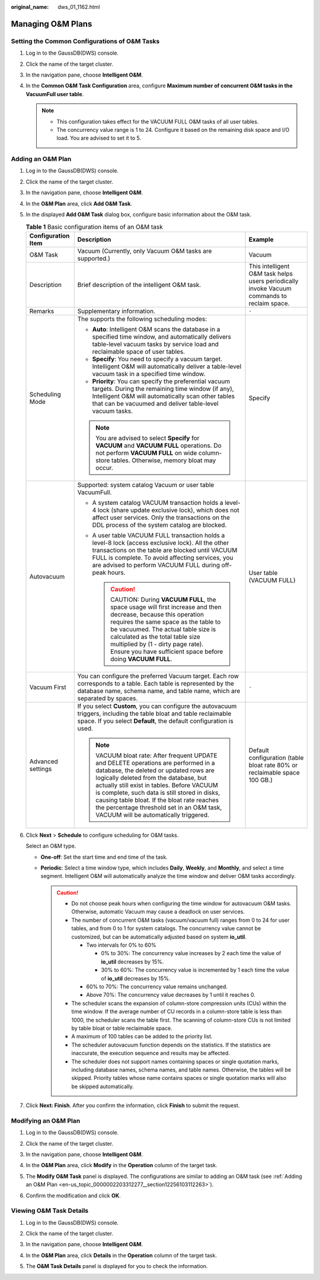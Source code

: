 :original_name: dws_01_1162.html

.. _dws_01_1162:

Managing O&M Plans
==================

Setting the Common Configurations of O&M Tasks
----------------------------------------------

#. Log in to the GaussDB(DWS) console.
#. Click the name of the target cluster.
#. In the navigation pane, choose **Intelligent O&M**.
#. In the **Common O&M Task Configuration** area, configure **Maximum number of concurrent O&M tasks in the VacuumFull user table**.

   .. note::

      -  This configuration takes effect for the VACUUM FULL O&M tasks of all user tables.
      -  The concurrency value range is 1 to 24. Configure it based on the remaining disk space and I/O load. You are advised to set it to 5.

.. _en-us_topic_0000002203312277__section12256103112263:

Adding an O&M Plan
------------------

#. Log in to the GaussDB(DWS) console.

#. Click the name of the target cluster.

#. In the navigation pane, choose **Intelligent O&M**.

#. In the **O&M Plan** area, click **Add O&M Task**.

#. In the displayed **Add O&M Task** dialog box, configure basic information about the O&M task.

   .. table:: **Table 1** Basic configuration items of an O&M task

      +-----------------------+------------------------------------------------------------------------------------------------------------------------------------------------------------------------------------------------------------------------------------------------------------------------------------------------------------------------------------------------------------------------------------------------------------+---------------------------------------------------------------------------------------------+
      | Configuration Item    | Description                                                                                                                                                                                                                                                                                                                                                                                                | Example                                                                                     |
      +=======================+============================================================================================================================================================================================================================================================================================================================================================================================================+=============================================================================================+
      | O&M Task              | Vacuum (Currently, only Vacuum O&M tasks are supported.)                                                                                                                                                                                                                                                                                                                                                   | Vacuum                                                                                      |
      +-----------------------+------------------------------------------------------------------------------------------------------------------------------------------------------------------------------------------------------------------------------------------------------------------------------------------------------------------------------------------------------------------------------------------------------------+---------------------------------------------------------------------------------------------+
      | Description           | Brief description of the intelligent O&M task.                                                                                                                                                                                                                                                                                                                                                             | This intelligent O&M task helps users periodically invoke Vacuum commands to reclaim space. |
      +-----------------------+------------------------------------------------------------------------------------------------------------------------------------------------------------------------------------------------------------------------------------------------------------------------------------------------------------------------------------------------------------------------------------------------------------+---------------------------------------------------------------------------------------------+
      | Remarks               | Supplementary information.                                                                                                                                                                                                                                                                                                                                                                                 | ``-``                                                                                       |
      +-----------------------+------------------------------------------------------------------------------------------------------------------------------------------------------------------------------------------------------------------------------------------------------------------------------------------------------------------------------------------------------------------------------------------------------------+---------------------------------------------------------------------------------------------+
      | Scheduling Mode       | The supports the following scheduling modes:                                                                                                                                                                                                                                                                                                                                                               | Specify                                                                                     |
      |                       |                                                                                                                                                                                                                                                                                                                                                                                                            |                                                                                             |
      |                       | -  **Auto**: Intelligent O&M scans the database in a specified time window, and automatically delivers table-level vacuum tasks by service load and reclaimable space of user tables.                                                                                                                                                                                                                      |                                                                                             |
      |                       | -  **Specify**: You need to specify a vacuum target. Intelligent O&M will automatically deliver a table-level vacuum task in a specified time window.                                                                                                                                                                                                                                                      |                                                                                             |
      |                       | -  **Priority**: You can specify the preferential vacuum targets. During the remaining time window (if any), Intelligent O&M will automatically scan other tables that can be vacuumed and deliver table-level vacuum tasks.                                                                                                                                                                               |                                                                                             |
      |                       |                                                                                                                                                                                                                                                                                                                                                                                                            |                                                                                             |
      |                       | .. note::                                                                                                                                                                                                                                                                                                                                                                                                  |                                                                                             |
      |                       |                                                                                                                                                                                                                                                                                                                                                                                                            |                                                                                             |
      |                       |    You are advised to select **Specify** for **VACUUM** and **VACUUM FULL** operations. Do not perform **VACUUM FULL** on wide column-store tables. Otherwise, memory bloat may occur.                                                                                                                                                                                                                     |                                                                                             |
      +-----------------------+------------------------------------------------------------------------------------------------------------------------------------------------------------------------------------------------------------------------------------------------------------------------------------------------------------------------------------------------------------------------------------------------------------+---------------------------------------------------------------------------------------------+
      | Autovacuum            | Supported: system catalog Vacuum or user table VacuumFull.                                                                                                                                                                                                                                                                                                                                                 | User table (VACUUM FULL)                                                                    |
      |                       |                                                                                                                                                                                                                                                                                                                                                                                                            |                                                                                             |
      |                       | -  A system catalog VACUUM transaction holds a level-4 lock (share update exclusive lock), which does not affect user services. Only the transactions on the DDL process of the system catalog are blocked.                                                                                                                                                                                                |                                                                                             |
      |                       | -  A user table VACUUM FULL transaction holds a level-8 lock (access exclusive lock). All the other transactions on the table are blocked until VACUUM FULL is complete. To avoid affecting services, you are advised to perform VACUUM FULL during off-peak hours.                                                                                                                                        |                                                                                             |
      |                       |                                                                                                                                                                                                                                                                                                                                                                                                            |                                                                                             |
      |                       |    .. caution::                                                                                                                                                                                                                                                                                                                                                                                            |                                                                                             |
      |                       |                                                                                                                                                                                                                                                                                                                                                                                                            |                                                                                             |
      |                       |       CAUTION:                                                                                                                                                                                                                                                                                                                                                                                             |                                                                                             |
      |                       |       During **VACUUM FULL**, the space usage will first increase and then decrease, because this operation requires the same space as the table to be vacuumed. The actual table size is calculated as the total table size multiplied by (1 - dirty page rate). Ensure you have sufficient space before doing **VACUUM FULL**.                                                                           |                                                                                             |
      +-----------------------+------------------------------------------------------------------------------------------------------------------------------------------------------------------------------------------------------------------------------------------------------------------------------------------------------------------------------------------------------------------------------------------------------------+---------------------------------------------------------------------------------------------+
      | Vacuum First          | You can configure the preferred Vacuum target. Each row corresponds to a table. Each table is represented by the database name, schema name, and table name, which are separated by spaces.                                                                                                                                                                                                                | ``-``                                                                                       |
      +-----------------------+------------------------------------------------------------------------------------------------------------------------------------------------------------------------------------------------------------------------------------------------------------------------------------------------------------------------------------------------------------------------------------------------------------+---------------------------------------------------------------------------------------------+
      | Advanced settings     | If you select **Custom**, you can configure the autovacuum triggers, including the table bloat and table reclaimable space. If you select **Default**, the default configuration is used.                                                                                                                                                                                                                  | Default configuration (table bloat rate 80% or reclaimable space 100 GB.)                   |
      |                       |                                                                                                                                                                                                                                                                                                                                                                                                            |                                                                                             |
      |                       | .. note::                                                                                                                                                                                                                                                                                                                                                                                                  |                                                                                             |
      |                       |                                                                                                                                                                                                                                                                                                                                                                                                            |                                                                                             |
      |                       |    VACUUM bloat rate: After frequent UPDATE and DELETE operations are performed in a database, the deleted or updated rows are logically deleted from the database, but actually still exist in tables. Before VACUUM is complete, such data is still stored in disks, causing table bloat. If the bloat rate reaches the percentage threshold set in an O&M task, VACUUM will be automatically triggered. |                                                                                             |
      +-----------------------+------------------------------------------------------------------------------------------------------------------------------------------------------------------------------------------------------------------------------------------------------------------------------------------------------------------------------------------------------------------------------------------------------------+---------------------------------------------------------------------------------------------+

#. Click **Next** > **Schedule** to configure scheduling for O&M tasks.

   Select an O&M type.

   -  **One-off**: Set the start time and end time of the task.
   -  **Periodic**: Select a time window type, which includes **Daily**, **Weekly**, and **Monthly**, and select a time segment. Intelligent O&M will automatically analyze the time window and deliver O&M tasks accordingly.

      .. caution::

         -  Do not choose peak hours when configuring the time window for autovacuum O&M tasks. Otherwise, automatic Vacuum may cause a deadlock on user services.
         -  The number of concurrent O&M tasks (vacuum/vacuum full) ranges from 0 to 24 for user tables, and from 0 to 1 for system catalogs. The concurrency value cannot be customized, but can be automatically adjusted based on system **io_util**.

            -  Two intervals for 0% to 60%

               -  0% to 30%: The concurrency value increases by 2 each time the value of **io_util** decreases by 15%.
               -  30% to 60%: The concurrency value is incremented by 1 each time the value of **io_util** decreases by 15%.

            -  60% to 70%: The concurrency value remains unchanged.
            -  Above 70%: The concurrency value decreases by 1 until it reaches 0.

         -  The scheduler scans the expansion of column-store compression units (CUs) within the time window. If the average number of CU records in a column-store table is less than 1000, the scheduler scans the table first. The scanning of column-store CUs is not limited by table bloat or table reclaimable space.
         -  A maximum of 100 tables can be added to the priority list.
         -  The scheduler autovacuum function depends on the statistics. If the statistics are inaccurate, the execution sequence and results may be affected.
         -  The scheduler does not support names containing spaces or single quotation marks, including database names, schema names, and table names. Otherwise, the tables will be skipped. Priority tables whose name contains spaces or single quotation marks will also be skipped automatically.

#. Click **Next: Finish**. After you confirm the information, click **Finish** to submit the request.

Modifying an O&M Plan
---------------------

#. Log in to the GaussDB(DWS) console.

#. Click the name of the target cluster.

#. In the navigation pane, choose **Intelligent O&M**.

#. In the **O&M Plan** area, click **Modify** in the **Operation** column of the target task.

   |image1|

#. The **Modify O&M Task** panel is displayed. The configurations are similar to adding an O&M task (see :ref:`Adding an O&M Plan <en-us_topic_0000002203312277__section12256103112263>`).

#. Confirm the modification and click **OK**.

Viewing O&M Task Details
------------------------

#. Log in to the GaussDB(DWS) console.

#. Click the name of the target cluster.

#. In the navigation pane, choose **Intelligent O&M**.

#. In the **O&M Plan** area, click **Details** in the **Operation** column of the target task.

   |image2|

#. The **O&M Task Details** panel is displayed for you to check the information.

.. |image1| image:: /_static/images/en-us_image_0000002203312797.png
.. |image2| image:: /_static/images/en-us_image_0000002168066276.png
